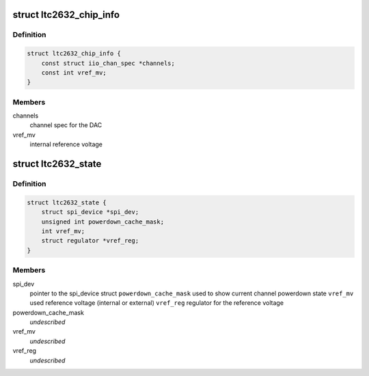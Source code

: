 .. -*- coding: utf-8; mode: rst -*-
.. src-file: drivers/iio/dac/ltc2632.c

.. _`ltc2632_chip_info`:

struct ltc2632_chip_info
========================

.. c:type:: struct ltc2632_chip_info

    chip specific information

.. _`ltc2632_chip_info.definition`:

Definition
----------

.. code-block:: c

    struct ltc2632_chip_info {
        const struct iio_chan_spec *channels;
        const int vref_mv;
    }

.. _`ltc2632_chip_info.members`:

Members
-------

channels
    channel spec for the DAC

vref_mv
    internal reference voltage

.. _`ltc2632_state`:

struct ltc2632_state
====================

.. c:type:: struct ltc2632_state

    driver instance specific data

.. _`ltc2632_state.definition`:

Definition
----------

.. code-block:: c

    struct ltc2632_state {
        struct spi_device *spi_dev;
        unsigned int powerdown_cache_mask;
        int vref_mv;
        struct regulator *vref_reg;
    }

.. _`ltc2632_state.members`:

Members
-------

spi_dev
    pointer to the spi_device struct
    \ ``powerdown_cache_mask``\         used to show current channel powerdown state
    \ ``vref_mv``\                      used reference voltage (internal or external)
    \ ``vref_reg``\             regulator for the reference voltage

powerdown_cache_mask
    *undescribed*

vref_mv
    *undescribed*

vref_reg
    *undescribed*

.. This file was automatic generated / don't edit.

